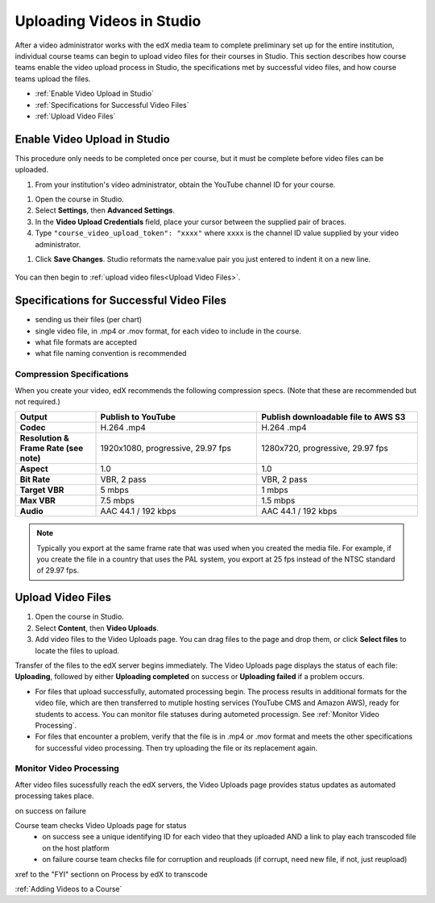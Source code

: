 .. _Uploading Videos in Studio:

###########################
Uploading Videos in Studio
###########################

After a video administrator works with the edX media team to complete
preliminary set up for the entire institution, individual course teams can
begin to upload video files for their courses in Studio. This section describes
how course teams enable the video upload process in Studio, the specifications
met by successful video files, and how course teams upload the files.

* :ref:`Enable Video Upload in Studio` 

* :ref:`Specifications for Successful Video Files` 
  
* :ref:`Upload Video Files`  

.. _Enable Video Upload in Studio:

******************************
Enable Video Upload in Studio
******************************

This procedure only needs to be completed once per course, but it must be
complete before video files can be uploaded.

#. From your institution's video administrator, obtain the YouTube channel ID
   for your course.

.. is this accurate? or is it some other ID obtained in some other way?

#. Open the course in Studio. 

#. Select **Settings**, then **Advanced Settings**.

#. In the **Video Upload Credentials** field, place your cursor between the
   supplied pair of braces.

#. Type ``"course_video_upload_token": "xxxx"`` where ``xxxx`` is the channel
   ID value supplied by your video administrator.

.. accurate?

#. Click **Save Changes**. Studio reformats the name:value pair you just
   entered to indent it on a new line.
   
 .. image:: ../Images/Enable_video_upload.png
  :alt: Video Upload Credentials field with the policy key and token

You can then begin to :ref:`upload video files<Upload Video Files>`.

.. _Specifications for Successful Video Files:

***************************************************
Specifications for Successful Video Files
***************************************************

.. Specs for successful videos -- coming from Rachel, more detailed than the table so far

- sending us their files (per chart)
- single video file, in .mp4 or .mov format, for each video to include in the
  course.
- what file formats are accepted
- what file naming convention is recommended


.. following pasted from create_video.rst

====================================
Compression Specifications
====================================

When you create your video, edX recommends the following compression specs.
(Note that these are recommended but not required.)

.. list-table::
   :widths: 10 20 20
   :stub-columns: 1

   * - Output
     - **Publish to YouTube**
     - **Publish downloadable file to AWS S3**
   * - Codec
     - H.264 .mp4
     - H.264 .mp4
   * - Resolution & Frame Rate (see note)
     - 1920x1080, progressive, 29.97 fps 
     - 1280x720, progressive, 29.97 fps
   * - Aspect
     - 1.0
     - 1.0
   * - Bit Rate
     - VBR, 2 pass 
     - VBR, 2 pass  
   * - Target VBR
     - 5 mbps
     - 1 mbps
   * - Max VBR
     - 7.5 mbps
     - 1.5 mbps
   * - Audio
     - AAC 44.1 / 192 kbps
     - AAC 44.1 / 192 kbps

.. note:: Typically you export at the same frame rate that was used when you 
 created the media file. For example, if you create the file in a country that
 uses the PAL system, you export at 25 fps instead of the NTSC standard of
 29.97 fps.

.. _Upload Video Files:

***************************
Upload Video Files 
***************************

#. Open the course in Studio. 

#. Select **Content**, then **Video Uploads**.

#. Add video files to the Video Uploads page. You can drag files to the page
   and drop them, or click **Select files** to locate the files to upload.

.. how many files can be uploaded at once
.. what kind of bandwidth/connection is recommended

Transfer of the files to the edX server begins immediately. The Video Uploads
page displays the status of each file: **Uploading**, followed by either
**Uploading completed** on success or **Uploading failed** if a problem occurs.

* For files that upload successfully, automated processing begin. The process
  results in additional formats for the video file, which are then transferred
  to mutiple hosting services (YouTube CMS and Amazon AWS), ready for students
  to access. You can monitor file statuses during autometed processign. See
  :ref:`Monitor Video Processing`.

* For files that encounter a problem, verify that the file is in .mp4 or .mov
  format and meets the other specifications for successful video processing.
  Then try uploading the file or its replacement again.

.. _Monitor Video Processing: 

================================
Monitor Video Processing
================================

After video files sucessfully reach the edX servers, the Video Uploads page
provides status updates as automated processing takes place.




on success
on failure

Course team checks Video Uploads page for status
  - on success see a unique identifying ID for each video that they uploaded AND a link to play each transcoded file on the host platform
  - on failure course team checks file for corruption and reuploads (if corrupt, need new file, if not, just reupload)



xref to the "FYI" sectionn on Process by edX to transcode


:ref:`Adding Videos to a Course`







